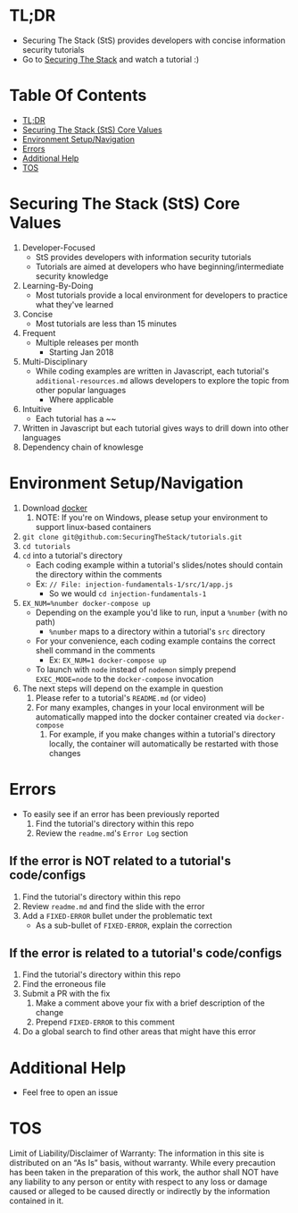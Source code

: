 #+OPTIONS: tags:nil
* TL;DR
+ Securing The Stack (StS) provides developers with concise information security tutorials
+ Go to [[https://securingthestack.com][Securing The Stack]] and watch a tutorial :)

* Table Of Contents                                                :TOC_1_gh:
- [[#tldr][TL;DR]]
- [[#securing-the-stack-sts-core-values][Securing The Stack (StS) Core Values]]
- [[#environment-setupnavigation][Environment Setup/Navigation]]
- [[#errors][Errors]]
- [[#additional-help][Additional Help]]
- [[#tos][TOS]]

* Securing The Stack (StS) Core Values
1. Developer-Focused
   + StS provides developers with information security tutorials
   + Tutorials are aimed at developers who have beginning/intermediate security knowledge
2. Learning-By-Doing
   - Most tutorials provide a local environment for developers to practice what
     they've learned
3. Concise
   - Most tutorials are less than 15 minutes
4. Frequent
   - Multiple releases per month
     + Starting Jan 2018
5. Multi-Disciplinary
   - While coding examples are written in Javascript, each tutorial's ~additional-resources.md~ allows developers to explore the
     topic from other popular languages
     - Where applicable
6. Intuitive
   - Each tutorial has a ~~

7. Written in Javascript but each tutorial gives ways to drill down into other languages
8. Dependency chain of knowlesge
* Environment Setup/Navigation
1. Download [[https://www.docker.com/community-edition][docker]]
   1. NOTE: If you're on Windows, please setup your environment to support linux-based containers
2. ~git clone git@github.com:SecuringTheStack/tutorials.git~
3. ~cd tutorials~
4. ~cd~ into a tutorial's directory
   - Each coding example within a tutorial's slides/notes should contain the directory
     within the comments
   - Ex: ~// File: injection-fundamentals-1/src/1/app.js~
     - So we would ~cd injection-fundamentals-1~
5. ~EX_NUM=%number docker-compose up~
   - Depending on the example you'd like to run, input a ~%number~ (with no path)
     - ~%number~ maps to a directory within a tutorial's ~src~ directory
   - For your convenience, each coding example contains the correct shell
     command in the comments
     - Ex: ~EX_NUM=1 docker-compose up~
   - To launch with ~node~ instead of ~nodemon~ simply prepend ~EXEC_MODE=node~
     to the ~docker-compose~ invocation
6. The next steps will depend on the example in question
   1. Please refer to a tutorial's ~README.md~ (or video)
   2. For many examples, changes in your local environment will be automatically
      mapped into the docker container created via ~docker-compose~
      1. For example, if you make changes within a tutorial's directory locally,
         the container will automatically be restarted with those changes
* Errors
+ To easily see if an error has been previously reported
  1. Find the tutorial's directory within this repo
  2. Review the ~readme.md~'s ~Error Log~ section
** If the error is NOT related to a tutorial's code/configs
1. Find the tutorial's directory within this repo
2. Review ~readme.md~ and find the slide with the error
3. Add a ~FIXED-ERROR~ bullet under the problematic text
   - As a sub-bullet of ~FIXED-ERROR~, explain the correction
** If the error is related to a tutorial's code/configs
1. Find the tutorial's directory within this repo
2. Find the erroneous file
3. Submit a PR with the fix
   1. Make a comment above your fix with a brief description of the change
   2. Prepend ~FIXED-ERROR~ to this comment
5. Do a global search to find other areas that might have this error
* Additional Help
+ Feel free to open an issue
* TOS
Limit of Liability/Disclaimer of Warranty: The information in this site is distributed on an “As Is” basis, without warranty. While every precaution has been taken in the preparation of this work, the author shall NOT have any liability to any person or entity with respect to any loss or damage caused or alleged to be caused directly or indirectly by the information contained in it.
